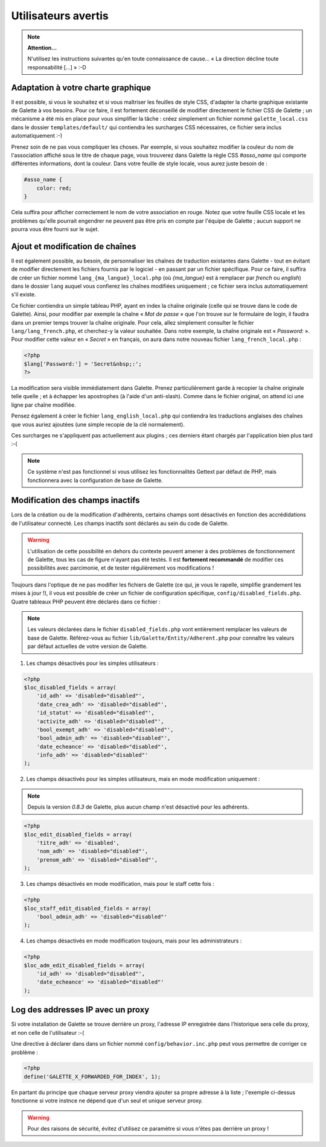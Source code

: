 .. _man_avancees:

********************
Utilisateurs avertis
********************

.. note::

   **Attention...**

   N'utilisez les instructions suivantes qu'en toute connaissance de cause... « La direction décline toute responsabilité [...] » :-D

Adaptation à votre charte graphique
===================================

Il est possible, si vous le souhaitez et si vous maîtriser les feuilles de style CSS, d'adapter la charte graphique existante de Galette à vos besoins. Pour ce faire, il est fortement déconseillé de modifier directement le fichier CSS de Galette ; un mécanisme a été mis en place pour vous simplifier la tâche : créez simplement un fichier nommé ``galette_local.css`` dans le dossier ``templates/default/`` qui contiendra les surcharges CSS nécessaires, ce fichier sera inclus automatiquement :-)

Prenez soin de ne pas vous compliquer les choses. Par exemple, si vous souhaitez modifier la couleur du nom de l'association affiché sous le titre de chaque page, vous trouverez dans Galette la règle CSS `#asso_name` qui comporte différentes informations, dont la couleur. Dans votre feuille de style  locale, vous aurez juste besoin de :

.. code-block:: css

   #asso_name {
       color: red;
   }

Cela suffira pour afficher correctement le nom de votre association en rouge. Notez que votre feuille CSS locale et les problèmes qu'elle pourrait engendrer ne peuvent pas être pris en compte par l'équipe de Galette ; aucun support ne pourra vous être fourni sur le sujet.

Ajout et modification de chaînes
================================

Il est également possible, au besoin, de personnaliser les chaînes de traduction existantes dans Galette - tout en évitant de modifier directement les fichiers fournis par le logiciel - en passant par un fichier spécifique. Pour ce faire, il suffira de créer un fichier nommé ``lang_{ma_langue}_local.php`` (où `{ma_langue}` est à remplacer par `french` ou `english`) dans le dossier ``lang`` auquel vous confierez les chaînes modifiées uniquement ; ce fichier sera inclus automatiquement s'il existe.

Ce fichier contiendra un simple tableau PHP, ayant en index la chaîne originale (celle qui se trouve dans le code de Galette). Ainsi, pour modifier par exemple la chaîne « `Mot de passe` » que l'on trouve sur le formulaire de login, il faudra dans un premier temps trouver la chaîne originale. Pour cela, allez simplement consulter le fichier ``lang/lang_french.php``, et cherchez-y la valeur souhaitée. Dans notre exemple, la chaîne originale est « `Password:` ». Pour modifier cette valeur en « `Secret` » en français, on aura dans notre nouveau fichier ``lang_french_local.php`` :

.. code-block:: php

   <?php
   $lang['Password:'] = 'Secret&nbsp;:';
   ?>

La modification sera visible immédiatement dans Galette. Prenez particulièrement garde à recopier la chaîne originale telle quelle ; et à échapper les apostrophes (à l'aide d'un anti-slash). Comme dans le fichier original, on attend ici une ligne par chaîne modifiée.

Pensez également à créer le fichier ``lang_english_local.php`` qui contiendra les traductions anglaises des chaînes que vous auriez ajoutées (une simple recopie de la clé normalement).

Ces surcharges ne s'appliquent pas actuellement aux plugins ; ces derniers étant chargés par l'application bien plus tard :-(

.. note:: Ce système n'est pas fonctionnel si vous utilisez les fonctionnalités Gettext par défaut de PHP, mais fonctionnera avec la configuration de base de Galette.

Modification des champs inactifs
================================

.. versionadded:: 0.7.1

Lors de la création ou de la modification d'adhérents, certains champs sont désactivés en fonction des accrédidations de l'utilisateur connecté. Les champs inactifs sont déclarés au sein du code de Galette.

.. warning:: L'utilisation de cette possibilité en dehors du contexte peuvent amener à des problèmes de fonctionnement de Galette, tous les cas de figure n'ayant pas été testés. Il est **fortement recommandé** de modifier ces possibilités avec parcimonie, et de tester régulièrement vos modifications !

Toujours dans l'optique de ne pas modifier les fichiers de Galette (ce qui, je vous le rapelle, simplifie grandement les mises à jour !), il vous est possible de créer un fichier de configuration spécifique, ``config/disabled_fields.php``. Quatre tableaux PHP peuvent être déclarés dans ce fichier :

.. note:: Les valeurs déclarées dans le fichier ``disabled_fields.php`` vont entièrement remplacer les valeurs de base de Galette. Référez-vous au fichier ``lib/Galette/Entity/Adherent.php`` pour connaître les valeurs par défaut actuelles de votre version de Galette.

1. Les champs désactivés pour les simples utilisateurs :

.. code-block:: php

    <?php
    $loc_disabled_fields = array(
        'id_adh' => 'disabled="disabled"',
        'date_crea_adh' => 'disabled="disabled"',
        'id_statut' => 'disabled="disabled"',
        'activite_adh' => 'disabled="disabled"',
        'bool_exempt_adh' => 'disabled="disabled"',
        'bool_admin_adh' => 'disabled="disabled"',
        'date_echeance' => 'disabled="disabled"',
        'info_adh' => 'disabled="disabled"'
    );

2. Les champs désactivés pour les simples utilisateurs, mais en mode modification uniquement :

.. note::

   Depuis la version `0.8.3` de Galette, plus aucun champ n'est désactivé pour les adhérents.

.. code-block:: php

    <?php
    $loc_edit_disabled_fields = array(
        'titre_adh' => 'disabled',
        'nom_adh' => 'disabled="disabled"',
        'prenom_adh' => 'disabled="disabled"',
    );

3. Les champs désactivés en mode modification, mais pour le staff cette fois :

.. code-block:: php

    <?php
    $loc_staff_edit_disabled_fields = array(
        'bool_admin_adh' => 'disabled="disabled"'
    );

4. Les champs désactivés en mode modification toujours, mais pour les administrateurs :

.. code-block:: php

    <?php
    $loc_adm_edit_disabled_fields = array(
        'id_adh' => 'disabled="disabled"',
        'date_echeance' => 'disabled="disabled"'
    );

Log des addresses IP avec un proxy
==================================

Si votre installation de Galette se trouve derrière un proxy, l'adresse IP enregistrée dans l'historique sera celle du proxy, et non celle de l'utilisateur :-(

Une directive à déclarer dans dans un fichier nommé ``config/behavior.inc.php`` peut vous permettre de corriger ce problème :

.. code-block:: php

   <?php
   define('GALETTE_X_FORWARDED_FOR_INDEX', 1);

En partant du principe que chaque serveur proxy viendra ajouter sa propre adresse à la liste ; l'exemple ci-dessus fonctionne si votre instnce ne dépend que d'un seul et unique serveur proxy.

.. warning::

   Pour des raisons de sécurité, évitez d'utilisez ce paramètre si vous n'êtes pas derrière un proxy !
